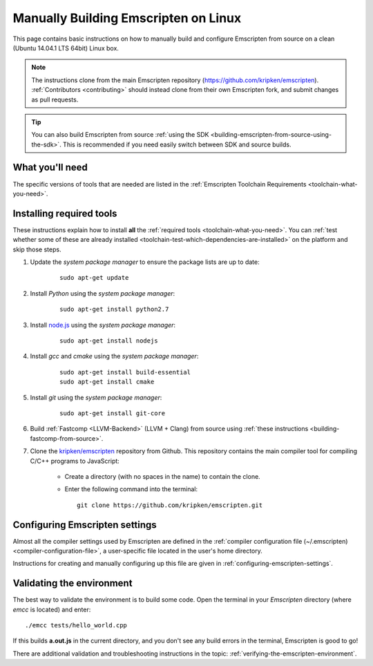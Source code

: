.. _building-emscripten-on-linux:

=====================================
Manually Building Emscripten on Linux
=====================================

This page contains basic instructions on how to manually build and configure Emscripten from source on a clean (Ubuntu 14.04.1 LTS 64bit) Linux box.

.. note:: The instructions clone from the main Emscripten repository (https://github.com/kripken/emscripten). :ref:`Contributors <contributing>` should instead clone from their own Emscripten fork, and submit changes as pull requests.

.. tip:: You can also build Emscripten from source :ref:`using the SDK <building-emscripten-from-source-using-the-sdk>`. This is recommended if you need easily switch between SDK and source builds.

What you'll need
=================

The specific versions of tools that are needed are listed in the :ref:`Emscripten Toolchain Requirements <toolchain-what-you-need>`.


Installing required tools
==========================

These instructions explain how to install **all** the :ref:`required tools <toolchain-what-you-need>`. You can :ref:`test whether some of these are already installed <toolchain-test-which-dependencies-are-installed>` on the platform and skip those steps.

1. Update the *system package manager* to ensure the package lists are up to date: 

	::
		
		sudo apt-get update


#. Install *Python* using the *system package manager*: 

	::
	
		sudo apt-get install python2.7


#. Install `node.js <http://nodejs.org/>`_ using the *system package manager*: 

	::
	
		sudo apt-get install nodejs


#. Install *gcc* and *cmake* using the *system package manager*: 

	::
	
		sudo apt-get install build-essential
		sudo apt-get install cmake


#. Install *git* using the *system package manager*: 

	::
	
		sudo apt-get install git-core

#. Build :ref:`Fastcomp <LLVM-Backend>` (LLVM + Clang) from source using :ref:`these instructions <building-fastcomp-from-source>`.

#. Clone the `kripken/emscripten <https://github.com/kripken/emscripten>`_ repository from Github. This repository contains the main compiler tool for compiling C/C++ programs to JavaScript:

	-  Create a directory (with no spaces in the name) to contain the clone. 
	-  Enter the following command into the terminal: ::
	
		git clone https://github.com/kripken/emscripten.git

	
Configuring Emscripten settings
===============================

Almost all the compiler settings used by Emscripten are defined in the :ref:`compiler configuration file (~/.emscripten) <compiler-configuration-file>`, a user-specific file located in the user's home directory.

Instructions for creating and manually configuring up this file are given in :ref:`configuring-emscripten-settings`. 
   

Validating the environment
===============================

The best way to validate the environment is to build some code. Open the terminal in your *Emscripten* directory (where *emcc* is located) and enter: ::

	./emcc tests/hello_world.cpp

If this builds **a.out.js** in the current directory, and you don't see any build errors in the terminal, Emscripten is good to go! 

There are additional validation and troubleshooting instructions in the topic: :ref:`verifying-the-emscripten-environment`.



